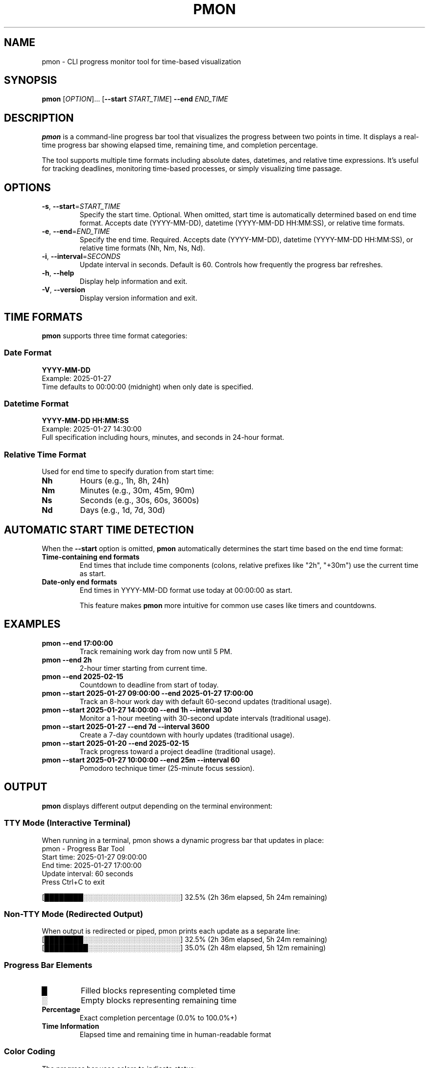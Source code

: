.TH PMON 1 "January 2025" "pmon 2.0.0" "User Commands"
.SH NAME
pmon \- CLI progress monitor tool for time-based visualization
.SH SYNOPSIS
.B pmon
[\fIOPTION\fR]... [\fB\-\-start\fR \fISTART_TIME\fR] \fB\-\-end\fR \fIEND_TIME\fR
.SH DESCRIPTION
.B pmon
is a command-line progress bar tool that visualizes the progress between two points in time. It displays a real-time progress bar showing elapsed time, remaining time, and completion percentage.

The tool supports multiple time formats including absolute dates, datetimes, and relative time expressions. It's useful for tracking deadlines, monitoring time-based processes, or simply visualizing time passage.

.SH OPTIONS
.TP
.BR \-s ", " \-\-start =\fISTART_TIME\fR
Specify the start time. Optional. When omitted, start time is automatically determined based on end time format. Accepts date (YYYY-MM-DD), datetime (YYYY-MM-DD HH:MM:SS), or relative time formats.
.TP
.BR \-e ", " \-\-end =\fIEND_TIME\fR
Specify the end time. Required. Accepts date (YYYY-MM-DD), datetime (YYYY-MM-DD HH:MM:SS), or relative time formats (Nh, Nm, Ns, Nd).
.TP
.BR \-i ", " \-\-interval =\fISECONDS\fR
Update interval in seconds. Default is 60. Controls how frequently the progress bar refreshes.
.TP
.BR \-h ", " \-\-help
Display help information and exit.
.TP
.BR \-V ", " \-\-version
Display version information and exit.

.SH TIME FORMATS
.B pmon
supports three time format categories:

.SS Date Format
.B YYYY-MM-DD
.br
Example: 2025-01-27
.br
Time defaults to 00:00:00 (midnight) when only date is specified.

.SS Datetime Format
.B YYYY-MM-DD HH:MM:SS
.br
Example: 2025-01-27 14:30:00
.br
Full specification including hours, minutes, and seconds in 24-hour format.

.SS Relative Time Format
Used for end time to specify duration from start time:
.TP
.B Nh
Hours (e.g., 1h, 8h, 24h)
.TP
.B Nm
Minutes (e.g., 30m, 45m, 90m)
.TP
.B Ns
Seconds (e.g., 30s, 60s, 3600s)
.TP
.B Nd
Days (e.g., 1d, 7d, 30d)

.SH AUTOMATIC START TIME DETECTION
When the
.B \-\-start
option is omitted,
.B pmon
automatically determines the start time based on the end time format:

.TP
.B Time-containing end formats
End times that include time components (colons, relative prefixes like "2h", "+30m") use the current time as start.

.TP
.B Date-only end formats
End times in YYYY-MM-DD format use today at 00:00:00 as start.

This feature makes
.B pmon
more intuitive for common use cases like timers and countdowns.

.SH EXAMPLES
.TP
.B pmon \-\-end "17:00:00"
Track remaining work day from now until 5 PM.

.TP
.B pmon \-\-end "2h"
2-hour timer starting from current time.

.TP
.B pmon \-\-end "2025-02-15"
Countdown to deadline from start of today.

.TP
.B pmon \-\-start "2025-01-27 09:00:00" \-\-end "2025-01-27 17:00:00"
Track an 8-hour work day with default 60-second updates (traditional usage).

.TP
.B pmon \-\-start "2025-01-27 14:00:00" \-\-end "1h" \-\-interval 30
Monitor a 1-hour meeting with 30-second update intervals (traditional usage).

.TP
.B pmon \-\-start "2025-01-27" \-\-end "7d" \-\-interval 3600
Create a 7-day countdown with hourly updates (traditional usage).

.TP
.B pmon \-\-start "2025-01-20" \-\-end "2025-02-15"
Track progress toward a project deadline (traditional usage).

.TP
.B pmon \-\-start "2025-01-27 10:00:00" \-\-end "25m" \-\-interval 60
Pomodoro technique timer (25-minute focus session).

.SH OUTPUT
.B pmon
displays different output depending on the terminal environment:

.SS TTY Mode (Interactive Terminal)
When running in a terminal, pmon shows a dynamic progress bar that updates in place:
.br
.nf
pmon - Progress Bar Tool
Start time: 2025-01-27 09:00:00
End time: 2025-01-27 17:00:00
Update interval: 60 seconds
Press Ctrl+C to exit

[████████░░░░░░░░░░░░░░░░░░░░] 32.5% (2h 36m elapsed, 5h 24m remaining)
.fi

.SS Non-TTY Mode (Redirected Output)
When output is redirected or piped, pmon prints each update as a separate line:
.br
.nf
[████████░░░░░░░░░░░░░░░░░░░░] 32.5% (2h 36m elapsed, 5h 24m remaining)
[█████████░░░░░░░░░░░░░░░░░░░] 35.0% (2h 48m elapsed, 5h 12m remaining)
.fi

.SS Progress Bar Elements
.TP
.B █
Filled blocks representing completed time
.TP
.B ░
Empty blocks representing remaining time
.TP
.B Percentage
Exact completion percentage (0.0% to 100.0%+)
.TP
.B Time Information
Elapsed time and remaining time in human-readable format

.SS Color Coding
The progress bar uses colors to indicate status:
.TP
.B Green
Normal progress (0-80% completion)
.TP
.B Yellow
Nearing completion (80-100% completion)
.TP
.B Red
Overtime (>100% completion)

.SH EXIT STATUS
.B pmon
exits with the following status codes:
.TP
.B 0
Success - progress monitoring completed normally
.TP
.B 1
Error - invalid arguments, time parsing failure, or runtime error

.SH SIGNALS
.TP
.B SIGINT (Ctrl+C)
Gracefully exit pmon with cleanup. In TTY mode, pmon actively monitors for Ctrl+C and provides clean shutdown.
.TP
.B SIGTERM
Terminate pmon process immediately.

.SH ENVIRONMENT
.B pmon
respects the following environment variables:
.TP
.B NO_COLOR
If set, disables colored output regardless of terminal capabilities.
.TP
.B TERM
Used to determine terminal capabilities for color and formatting support.

.SH FILES
.B pmon
does not create or modify any files. All output goes to stdout/stderr.

.SH LIMITATIONS
.TP
.B Time Resolution
Progress updates are limited by the specified interval (default 60 seconds).
.TP
.B System Clock
Accuracy depends on system clock precision and stability.
.TP
.B Timezone
Uses local system timezone. Daylight saving time transitions may affect calculations.
.TP
.B Terminal Compatibility
Full visual experience requires ANSI color support and Unicode-capable fonts.

.SH TIPS
.TP
.B Update Intervals
Choose appropriate intervals: 1-10s for short tasks, 1-5m for medium tasks, 15m+ for long-term tracking.
.TP
.B Scripting
Use pipe output (\fBpb ... | cat\fR) for line-by-line updates in scripts.
.TP
.B Background Use
Run pmon in background and monitor with \fBtail -f\fR for logging.
.TP
.B Multiple Timers
Run multiple pmon instances in different terminals for concurrent time tracking.

.SH SEE ALSO
.BR date (1),
.BR sleep (1),
.BR timeout (1),
.BR crontab (1)

.SH BUGS
Report bugs at: https://github.com/matsuokashuhei/pmon/issues

.SH AUTHOR
pmon was written by the pmon development team.

.SH COPYRIGHT
Copyright \(co 2025 pmon contributors. Licensed under the MIT License.
This is free software: you are free to change and redistribute it.
There is NO WARRANTY, to the extent permitted by law.

.SH EXAMPLES SECTION
For comprehensive usage examples, see:
.br
.I /usr/share/doc/pmon/examples/
.br
or visit: https://github.com/matsuokashuhei/pmon/tree/main/docs/examples